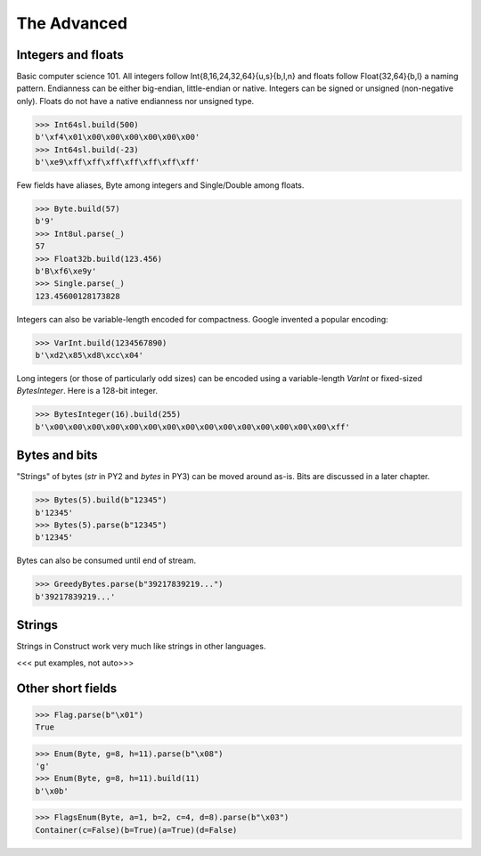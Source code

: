 ============
The Advanced
============


Integers and floats
===================

Basic computer science 101. All integers follow Int{8,16,24,32,64}{u,s}{b,l,n} and floats follow Float{32,64}{b,l} a naming pattern. Endianness can be either big-endian, little-endian or native. Integers can be signed or unsigned (non-negative only). Floats do not have a native endianness nor unsigned type.

>>> Int64sl.build(500)
b'\xf4\x01\x00\x00\x00\x00\x00\x00'
>>> Int64sl.build(-23)
b'\xe9\xff\xff\xff\xff\xff\xff\xff'

Few fields have aliases, Byte among integers and Single/Double among floats.

>>> Byte.build(57)
b'9'
>>> Int8ul.parse(_)
57
>>> Float32b.build(123.456)
b'B\xf6\xe9y'
>>> Single.parse(_)
123.45600128173828

Integers can also be variable-length encoded for compactness. Google invented a popular encoding:

>>> VarInt.build(1234567890)
b'\xd2\x85\xd8\xcc\x04'

Long integers (or those of particularly odd sizes) can be encoded using a variable-length `VarInt` or fixed-sized `BytesInteger`. Here is a 128-bit integer.

>>> BytesInteger(16).build(255)
b'\x00\x00\x00\x00\x00\x00\x00\x00\x00\x00\x00\x00\x00\x00\x00\xff'



Bytes and bits
==============

"Strings" of bytes (`str` in PY2 and `bytes` in PY3) can be moved around as-is. Bits are discussed in a later chapter.

>>> Bytes(5).build(b"12345")
b'12345'
>>> Bytes(5).parse(b"12345")
b'12345'

Bytes can also be consumed until end of stream.

>>> GreedyBytes.parse(b"39217839219...")
b'39217839219...'


Strings
========

Strings in Construct work very much like strings in other languages.

<<< put examples, not auto>>>


Other short fields
===================

>>> Flag.parse(b"\x01")
True

>>> Enum(Byte, g=8, h=11).parse(b"\x08")
'g'
>>> Enum(Byte, g=8, h=11).build(11)
b'\x0b'

>>> FlagsEnum(Byte, a=1, b=2, c=4, d=8).parse(b"\x03")
Container(c=False)(b=True)(a=True)(d=False)


